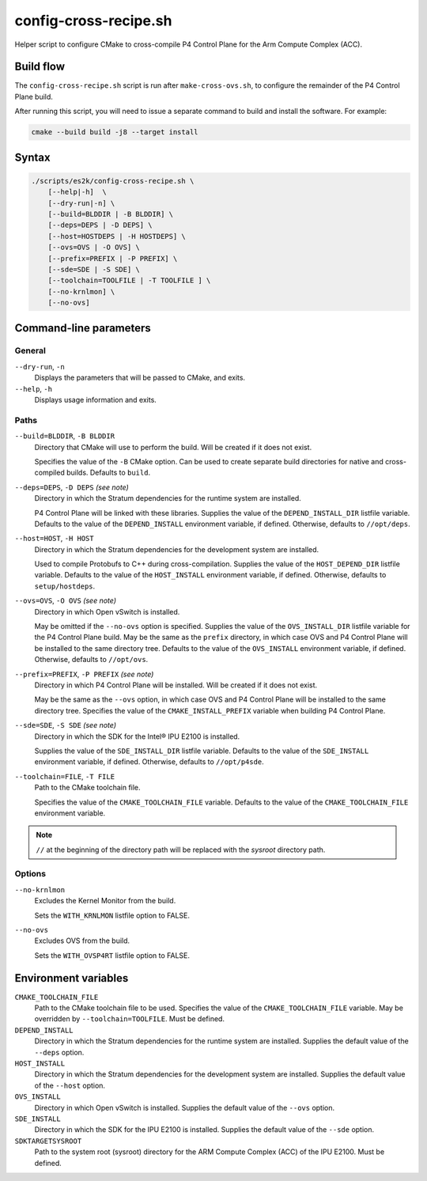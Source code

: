 .. Copyright 2023 Intel Corporation
   SPDX-License-Identifier: Apache 2.0

======================
config-cross-recipe.sh
======================

Helper script to configure CMake to cross-compile P4 Control Plane
for the Arm Compute Complex (ACC).

Build flow
==========

The ``config-cross-recipe.sh`` script is run after ``make-cross-ovs.sh``,
to configure the remainder of the P4 Control Plane build.

.. image:: config-cross-recipe-flow.png

After running this script, you will need to issue a separate command
to build and install the software. For example:

.. code-block:: bash

   cmake --build build -j8 --target install

Syntax
======

.. code-block:: text

  ./scripts/es2k/config-cross-recipe.sh \
      [--help|-h]  \
      [--dry-run|-n] \
      [--build=BLDDIR | -B BLDDIR] \
      [--deps=DEPS | -D DEPS] \
      [--host=HOSTDEPS | -H HOSTDEPS] \
      [--ovs=OVS | -O OVS] \
      [--prefix=PREFIX | -P PREFIX] \
      [--sde=SDE | -S SDE] \
      [--toolchain=TOOLFILE | -T TOOLFILE ] \
      [--no-krnlmon] \
      [--no-ovs]

Command-line parameters
=======================

General
-------

``--dry-run``, ``-n``
  Displays the parameters that will be passed to CMake, and exits.

``--help``, ``-h``
  Displays usage information and exits.

Paths
-----

``--build=BLDDIR``, ``-B BLDDIR``
  Directory that CMake will use to perform the build.
  Will be created if it does not exist.

  Specifies the value of the ``-B`` CMake option.
  Can be used to create separate build directories for native and
  cross-compiled builds.
  Defaults to ``build``.

``--deps=DEPS``, ``-D DEPS`` *(see note)*
  Directory in which the Stratum dependencies for the runtime system
  are installed.

  P4 Control Plane will be linked with these libraries.
  Supplies the value of the ``DEPEND_INSTALL_DIR`` listfile variable.
  Defaults to the value of the ``DEPEND_INSTALL`` environment variable,
  if defined.
  Otherwise, defaults to ``//opt/deps``.

``--host=HOST``, ``-H HOST``
  Directory in which the Stratum dependencies for the development
  system are installed.

  Used to compile Protobufs to C++ during cross-compilation.
  Supplies the value of the ``HOST_DEPEND_DIR`` listfile variable.
  Defaults to the value of the ``HOST_INSTALL`` environment variable,
  if defined.
  Otherwise, defaults to ``setup/hostdeps``.

``--ovs=OVS``, ``-O OVS`` *(see note)*
  Directory in which Open vSwitch is installed.

  May be omitted if the ``--no-ovs`` option is specified.
  Supplies the value of the ``OVS_INSTALL_DIR`` listfile variable for
  the P4 Control Plane build.
  May be the same as the ``prefix`` directory, in which case OVS and
  P4 Control Plane will be installed to the same directory tree.
  Defaults to the value of the ``OVS_INSTALL`` environment variable,
  if defined.
  Otherwise, defaults to ``//opt/ovs``.

``--prefix=PREFIX``, ``-P PREFIX`` *(see note)*
  Directory in which P4 Control Plane will be installed.
  Will be created if it does not exist.

  May be the same as the ``--ovs`` option, in which case OVS and
  P4 Control Plane will be installed to the same directory tree.
  Specifies the value of the ``CMAKE_INSTALL_PREFIX`` variable when
  building P4 Control Plane.

``--sde=SDE``, ``-S SDE`` *(see note)*
  Directory in which the SDK for the Intel® IPU E2100 is installed.

  Supplies the value of the ``SDE_INSTALL_DIR`` listfile variable.
  Defaults to the value of the ``SDE_INSTALL`` environment variable,
  if defined.
  Otherwise, defaults to ``//opt/p4sde``.

``--toolchain=FILE``, ``-T FILE``
  Path to the CMake toolchain file.

  Specifies the value of the ``CMAKE_TOOLCHAIN_FILE`` variable.
  Defaults to the value of the ``CMAKE_TOOLCHAIN_FILE`` environment
  variable.

.. note::
  ``//`` at the beginning of the directory path will be replaced with
  the *sysroot* directory path.

Options
-------

``--no-krnlmon``
  Excludes the Kernel Monitor from the build.

  Sets the ``WITH_KRNLMON`` listfile option to FALSE.

``--no-ovs``
  Excludes OVS from the build.

  Sets the ``WITH_OVSP4RT`` listfile option to FALSE.

Environment variables
=====================

``CMAKE_TOOLCHAIN_FILE``
  Path to the CMake toolchain file to be used.
  Specifies the value of the ``CMAKE_TOOLCHAIN_FILE`` variable.
  May be overridden by ``--toolchain=TOOLFILE``.
  Must be defined.

``DEPEND_INSTALL``
  Directory in which the Stratum dependencies for the runtime system
  are installed.
  Supplies the default value of the ``--deps`` option.

``HOST_INSTALL``
  Directory in which the Stratum dependencies for the development system
  are installed.
  Supplies the default value of the ``--host`` option.

``OVS_INSTALL``
  Directory in which Open vSwitch is installed.
  Supplies the default value of the ``--ovs`` option.

``SDE_INSTALL``
  Directory in which the SDK for the IPU E2100 is installed.
  Supplies the default value of the ``--sde`` option.

``SDKTARGETSYSROOT``
  Path to the system root (sysroot) directory for the ARM Compute Complex
  (ACC) of the IPU E2100.
  Must be defined.
